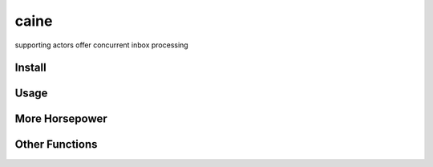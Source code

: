 caine
=====

supporting actors offer concurrent inbox processing

Install
~~~~~~~

.. raw:: html

   <pre><code>pip install git+git://github.com/will-weiss/caine.git</code></pre>

Usage
~~~~~

.. raw:: html

   <pre><code>from caine import SupportingActor

   def print_square(message, instance_attributes):
       print "%s says %s squared is: %s" %(instance_attributes['name'] , message, message**2)

   square_printing_actor = SupportingActor(receive = print_square, timeout = 5, name = 'Bob')

   # Call an instance of SupportingActor to commence receiving messages
   square_printing_actor()

   for i in xrange(1,11):
       square_printing_actor.inbox.put(i)

   # Output
   # ------
   # Bob says 1 squared is: 1
   # Bob says 2 squared is: 4
   # Bob says 3 squared is: 9
   # Bob says 4 squared is: 16
   # Bob says 5 squared is: 25
   # Bob says 6 squared is: 36
   # Bob says 7 squared is: 49
   # Bob says 8 squared is: 64
   # Bob says 9 squared is: 81
   # Bob says 10 squared is: 100
   # Inbox processing done.</code></pre>

More Horsepower
~~~~~~~~~~~~~~~

.. raw:: html

   <pre><code>from caine import SupportingCast
   import time

   def print_square(message, actor_attributes):
       import random
       time.sleep(random.randint(2,4))
       print "Actor #%s says %s squared is: %s" %(actor_attributes['actor_id'], message, message**2)

   square_printing_cast = SupportingCast(receive = print_square, timeout = 5, num = 3)

   # Call an instance of SupportingCast to commence receiving messages with each of its actors
   square_printing_cast() 

   for i in xrange(1,11):
       square_printing_cast.inbox.put(i)

   # Output
   # ------
   # Actor #2 says 3 squared is: 9
   # Actor #0 says 2 squared is: 4
   # Actor #1 says 1 squared is: 1
   # Actor #1 says 6 squared is: 36
   # Actor #2 says 4 squared is: 16
   # Actor #0 says 5 squared is: 25
   # Actor #1 says 7 squared is: 49
   # Actor #2 says 8 squared is: 64
   # Actor #1 says 10 squared is: 100
   # Actor #0 says 9 squared is: 81
   # Inbox processing done.</code></pre>

Other Functions
~~~~~~~~~~~~~~~

.. raw:: html

   <pre><code>square_printing_cast() 

   for i in xrange(11,21):
       square_printing_cast.inbox.put(i)

   square_printing_cast.cut() # Items put in inbox after this will not be processed

   # These items will not be processed and will remain in the inbox
   for i in xrange(21,31):
       square_printing_cast.inbox.put(i)

   # Output
   # ------
   # Actor #1 says 11 squared is: 121
   # Actor #0 says 12 squared is: 144
   # Actor #2 says 13 squared is: 169
   # Actor #1 says 14 squared is: 196
   # Actor #0 says 15 squared is: 225
   # Actor #2 says 16 squared is: 256
   # Actor #1 says 17 squared is: 289
   # Actor #0 says 18 squared is: 324
   # Actor #2 says 19 squared is: 361
   # Actor #1 says 20 squared is: 400
   # Inbox processing done.</code></pre>

